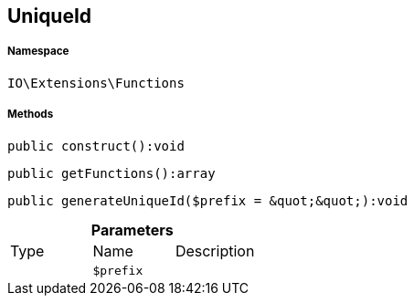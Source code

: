 :table-caption!:
:example-caption!:
:source-highlighter: prettify
:sectids!:
[[io__uniqueid]]
== UniqueId





===== Namespace

`IO\Extensions\Functions`






===== Methods

[source%nowrap, php]
----

public construct():void

----

    







[source%nowrap, php]
----

public getFunctions():array

----

    







[source%nowrap, php]
----

public generateUniqueId($prefix = &quot;&quot;):void

----

    







.*Parameters*
|===
|Type |Name |Description
|
a|`$prefix`
|
|===


